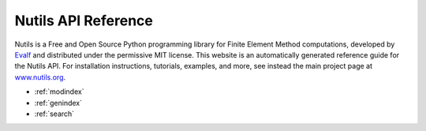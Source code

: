 Nutils API Reference
====================

Nutils is a Free and Open Source Python programming library for Finite Element
Method computations, developed by `Evalf <http://evalf.com/>`_ and distributed
under the permissive MIT license. This website is an automatically generated
reference guide for the Nutils API. For installation instructions, tutorials,
examples, and more, see instead the main project page at `www.nutils.org
<https://www.nutils.org>`_.

* :ref:`modindex`
* :ref:`genindex`
* :ref:`search`
